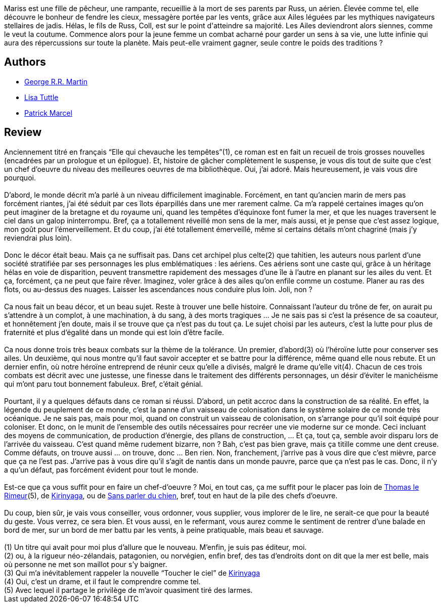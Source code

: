 :jbake-type: post
:jbake-status: published
:jbake-title: Windhaven
:jbake-tags:  favorites, mer, rayon-imaginaire, world-opera,_année_2007,_mois_déc.,_note_5,fable,read
:jbake-date: 2007-12-18
:jbake-depth: ../../
:jbake-uri: goodreads/books/9782290356869.adoc
:jbake-bigImage: https://i.gr-assets.com/images/S/compressed.photo.goodreads.com/books/1360144307l/6642612._SY160_.jpg
:jbake-smallImage: https://i.gr-assets.com/images/S/compressed.photo.goodreads.com/books/1360144307l/6642612._SY75_.jpg
:jbake-source: https://www.goodreads.com/book/show/6642612
:jbake-style: goodreads goodreads-book

++++
<div class="book-description">
Mariss est une fille de pêcheur, une rampante, recueillie à la mort de ses parents par Russ, un aérien. Élevée comme tel, elle découvre le bonheur de fendre les cieux, messagère portée par les vents, grâce aux Ailes léguées par les mythiques navigateurs stellaires de jadis. Hélas, le fils de Russ, Coll, est sur le point d'atteindre sa majorité. Les Ailes deviendront alors siennes, comme le veut la coutume. Commence alors pour la jeune femme un combat acharné pour garder un sens à sa vie, une lutte infinie qui aura des répercussions sur toute la planète. Mais peut-elle vraiment gagner, seule contre le poids des traditions ?
</div>
++++


## Authors
* link:../authors/346732.html[George R.R. Martin]
* link:../authors/38313.html[Lisa Tuttle]
* link:../authors/94314.html[Patrick Marcel]



## Review

++++
Anciennement titré en français “Elle qui chevauche les tempêtes”(1), ce roman est en fait un recueil de trois grosses nouvelles (encadrées par un prologue et un épilogue). Et, histoire de gâcher complètement le suspense, je vous dis tout de suite que c’est un chef d’oeuvre du niveau des meilleures oeuvres de ma bibliothèque. Oui, j’ai adoré. Mais heureusement, je vais vous dire pourquoi.<br/><br/>D’abord, le monde décrit m’a parlé à un niveau difficilement imaginable. Forcément, en tant qu’ancien marin de mers pas forcément riantes, j’ai été séduit par ces îlots éparpillés dans une mer rarement calme. Ca m’a rappelé certaines images qu’on peut imaginer de la bretagne et du royaume uni, quand les tempêtes d’équinoxe font fumer la mer, et que les nuages traversent le ciel dans un galop ininterrompu. Bref, ça a totallement réveillé mon sens de la mer, mais aussi, et je pense que c’est assez logique, mon goût pour l’émerveillement. Et du coup, j’ai été totallement émerveillé, même si certains détails m’ont chagriné (mais j’y reviendrai plus loin).<br/><br/>Donc le décor était beau. Mais ça ne suffisait pas. Dans cet archipel plus celte(2) que tahitien, les auteurs nous parlent d’une société stratifiée par ses personnages les plus emblématiques : les aériens. Ces aériens sont une caste qui, grâce à un héritage hélas en voie de disparition, peuvent transmettre rapidement des messages d’une île à l’autre en planant sur les ailes du vent. Et ça, forcément, ça ne peut que faire rêver. Imaginez, voler grâce à des ailes qu’on enfile comme un costume. Planer au ras des flots, ou au-dessus des nuages. Laisser les ascendances nous conduire plus loin. Joli, non ?<br/><br/>Ca nous fait un beau décor, et un beau sujet. Reste à trouver une belle histoire. Connaissant l’auteur du trône de fer, on aurait pu s’attendre à un complot, à une machination, à du sang, à des morts tragiques … Je ne sais pas si c’est la présence de sa coauteur, et honnêtement j’en doute, mais il se trouve que ça n’est pas du tout ça. Le sujet choisi par les auteurs, c’est la lutte pour plus de fraternité et plus d’égalité dans un monde qui est loin d’être facile.<br/><br/>Ca nous donne trois très beaux combats sur la thème de la tolérance. Un premier, d’abord(3) où l’héroïne lutte pour conserver ses ailes. Un deuxième, qui nous montre qu’il faut savoir accepter et se battre pour la différence, même quand elle nous rebute. Et un dernier enfin, où notre héroïne entreprend de réunir ceux qu’elle a divisés, malgré le drame qu’elle vit(4). Chacun de ces trois combats est décrit avec une justesse, une finesse dans le traitement des différents personnages, un désir d’éviter le manichéisme qui m’ont paru tout bonnement fabuleux. Bref, c’était génial.<br/><br/>Pourtant, il y a quelques défauts dans ce roman si réussi. D’abord, un petit accroc dans la construction de sa réalité. En effet, la légende du peuplement de ce monde, c’est la panne d’un vaisseau de colonisation dans le système solaire de ce monde très océanique. Je ne sais pas, mais pour moi, quand on construit un vaisseau de colonisation, on s’arrange pour qu’il soit équipé pour coloniser. Et donc, on le munit de l’ensemble des outils nécessaires pour recréer une vie moderne sur ce monde. Ceci incluant des moyens de communication, de production d’énergie, des pllans de construction, ... Et ça, tout ça, semble avoir disparu lors de l’arrivée du vaisseau. C’est quand même rudement bizarre, non ? Bah, c’est pas bien grave, mais ça titille comme une dent creuse. Comme défauts, on trouve aussi ... on trouve, donc … Ben rien. Non, franchement, j’arrive pas à vous dire que c’est mièvre, parce que ça ne l’est pas. J’arrive pas à vous dire qu’il s’agit de nantis dans un monde pauvre, parce que ça n’est pas le cas. Donc, il n’y a qu’un défaut, pas forcément évident pour tout le monde.<br/><br/>Est-ce que ça vous suffit pour en faire un chef-d’oeuvre ? Moi, en tout cas, ça me suffit pour le placer pas loin de <a class="DirectBookReference destination_Book" href="9782070420643.html">Thomas le Rimeur</a>(5), de <a class="DirectBookReference destination_Book" href="9782070415830.html">Kirinyaga</a>, ou de <a class="DirectBookReference destination_Book" href="9782290324912.html">Sans parler du chien</a>, bref, tout en haut de la pile des chefs d’oeuvre.<br/><br/>Du coup, bien sûr, je vais vous conseiller, vous ordonner, vous supplier, vous implorer de le lire, ne serait-ce que pour la beauté du geste. Vous verrez, ce sera bien. Et vous aussi, en le refermant, vous aurez comme le sentiment de rentrer d’une balade en bord de mer, sur un bord de mer battu par les vents, à peine pratiquable, mais beau et sauvage.<br/><br/>(1) Un titre qui avait pour moi plus d’allure que le nouveau. M’enfin, je suis pas éditeur, moi.<br/>(2) ou, à la rigueur néo-zélandais, patagonien, ou norvégien, enfin bref, des tas d’endroits dont on dit que la mer est belle, mais où personne ne met son maillot pour s’y baigner.<br/>(3) Qui m’a inévitablement rappeler la nouvelle “Toucher le ciel” de <a class="DirectBookReference destination_Book" href="9782070415830.html">Kirinyaga</a><br/>(4) Oui, c’est un drame, et il faut le comprendre comme tel.<br/>(5) Avec lequel il partage le privilège de m’avoir quasiment tiré des larmes.
++++